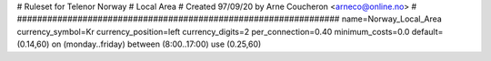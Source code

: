 ################################################################
#
# Ruleset for Telenor Norway
# Local Area
# Created 97/09/20 by Arne Coucheron <arneco@online.no>
#
################################################################
name=Norway_Local_Area
currency_symbol=Kr
currency_position=left
currency_digits=2
per_connection=0.40
minimum_costs=0.0
default=(0.14,60)
on (monday..friday) between (8:00..17:00) use (0.25,60)
